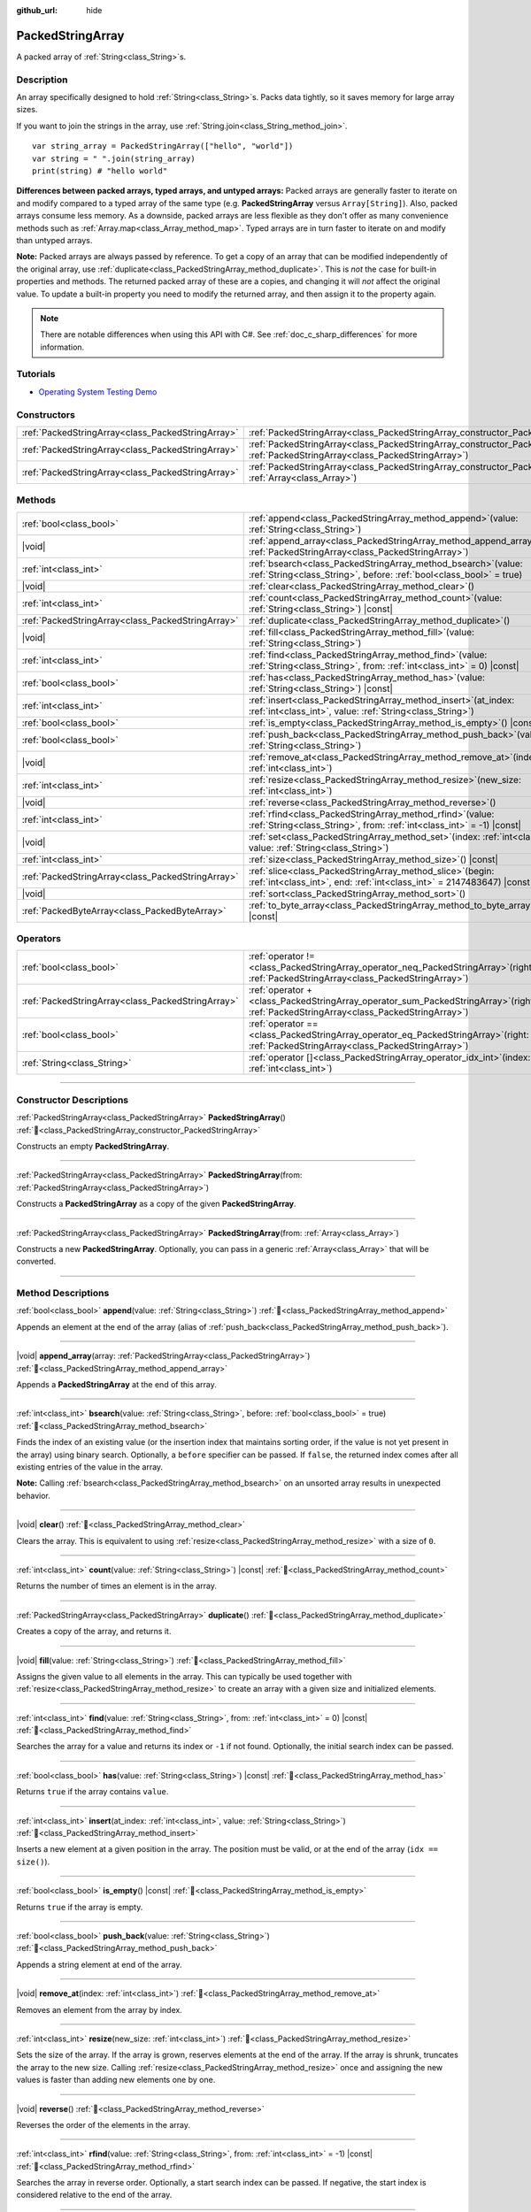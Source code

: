 :github_url: hide

.. DO NOT EDIT THIS FILE!!!
.. Generated automatically from Redot engine sources.
.. Generator: https://github.com/Redot-Engine/redot-engine/tree/4.3/doc/tools/make_rst.py.
.. XML source: https://github.com/Redot-Engine/redot-engine/tree/4.3/doc/classes/PackedStringArray.xml.

.. _class_PackedStringArray:

PackedStringArray
=================

A packed array of :ref:`String<class_String>`\ s.

.. rst-class:: classref-introduction-group

Description
-----------

An array specifically designed to hold :ref:`String<class_String>`\ s. Packs data tightly, so it saves memory for large array sizes.

If you want to join the strings in the array, use :ref:`String.join<class_String_method_join>`.

::

    var string_array = PackedStringArray(["hello", "world"])
    var string = " ".join(string_array)
    print(string) # "hello world"

\ **Differences between packed arrays, typed arrays, and untyped arrays:** Packed arrays are generally faster to iterate on and modify compared to a typed array of the same type (e.g. **PackedStringArray** versus ``Array[String]``). Also, packed arrays consume less memory. As a downside, packed arrays are less flexible as they don't offer as many convenience methods such as :ref:`Array.map<class_Array_method_map>`. Typed arrays are in turn faster to iterate on and modify than untyped arrays.

\ **Note:** Packed arrays are always passed by reference. To get a copy of an array that can be modified independently of the original array, use :ref:`duplicate<class_PackedStringArray_method_duplicate>`. This is *not* the case for built-in properties and methods. The returned packed array of these are a copies, and changing it will *not* affect the original value. To update a built-in property you need to modify the returned array, and then assign it to the property again.

.. note::

	There are notable differences when using this API with C#. See :ref:`doc_c_sharp_differences` for more information.

.. rst-class:: classref-introduction-group

Tutorials
---------

- `Operating System Testing Demo <https://godotengine.org/asset-library/asset/2789>`__

.. rst-class:: classref-reftable-group

Constructors
------------

.. table::
   :widths: auto

   +---------------------------------------------------+-------------------------------------------------------------------------------------------------------------------------------------------------+
   | :ref:`PackedStringArray<class_PackedStringArray>` | :ref:`PackedStringArray<class_PackedStringArray_constructor_PackedStringArray>`\ (\ )                                                           |
   +---------------------------------------------------+-------------------------------------------------------------------------------------------------------------------------------------------------+
   | :ref:`PackedStringArray<class_PackedStringArray>` | :ref:`PackedStringArray<class_PackedStringArray_constructor_PackedStringArray>`\ (\ from\: :ref:`PackedStringArray<class_PackedStringArray>`\ ) |
   +---------------------------------------------------+-------------------------------------------------------------------------------------------------------------------------------------------------+
   | :ref:`PackedStringArray<class_PackedStringArray>` | :ref:`PackedStringArray<class_PackedStringArray_constructor_PackedStringArray>`\ (\ from\: :ref:`Array<class_Array>`\ )                         |
   +---------------------------------------------------+-------------------------------------------------------------------------------------------------------------------------------------------------+

.. rst-class:: classref-reftable-group

Methods
-------

.. table::
   :widths: auto

   +---------------------------------------------------+--------------------------------------------------------------------------------------------------------------------------------------------+
   | :ref:`bool<class_bool>`                           | :ref:`append<class_PackedStringArray_method_append>`\ (\ value\: :ref:`String<class_String>`\ )                                            |
   +---------------------------------------------------+--------------------------------------------------------------------------------------------------------------------------------------------+
   | |void|                                            | :ref:`append_array<class_PackedStringArray_method_append_array>`\ (\ array\: :ref:`PackedStringArray<class_PackedStringArray>`\ )          |
   +---------------------------------------------------+--------------------------------------------------------------------------------------------------------------------------------------------+
   | :ref:`int<class_int>`                             | :ref:`bsearch<class_PackedStringArray_method_bsearch>`\ (\ value\: :ref:`String<class_String>`, before\: :ref:`bool<class_bool>` = true\ ) |
   +---------------------------------------------------+--------------------------------------------------------------------------------------------------------------------------------------------+
   | |void|                                            | :ref:`clear<class_PackedStringArray_method_clear>`\ (\ )                                                                                   |
   +---------------------------------------------------+--------------------------------------------------------------------------------------------------------------------------------------------+
   | :ref:`int<class_int>`                             | :ref:`count<class_PackedStringArray_method_count>`\ (\ value\: :ref:`String<class_String>`\ ) |const|                                      |
   +---------------------------------------------------+--------------------------------------------------------------------------------------------------------------------------------------------+
   | :ref:`PackedStringArray<class_PackedStringArray>` | :ref:`duplicate<class_PackedStringArray_method_duplicate>`\ (\ )                                                                           |
   +---------------------------------------------------+--------------------------------------------------------------------------------------------------------------------------------------------+
   | |void|                                            | :ref:`fill<class_PackedStringArray_method_fill>`\ (\ value\: :ref:`String<class_String>`\ )                                                |
   +---------------------------------------------------+--------------------------------------------------------------------------------------------------------------------------------------------+
   | :ref:`int<class_int>`                             | :ref:`find<class_PackedStringArray_method_find>`\ (\ value\: :ref:`String<class_String>`, from\: :ref:`int<class_int>` = 0\ ) |const|      |
   +---------------------------------------------------+--------------------------------------------------------------------------------------------------------------------------------------------+
   | :ref:`bool<class_bool>`                           | :ref:`has<class_PackedStringArray_method_has>`\ (\ value\: :ref:`String<class_String>`\ ) |const|                                          |
   +---------------------------------------------------+--------------------------------------------------------------------------------------------------------------------------------------------+
   | :ref:`int<class_int>`                             | :ref:`insert<class_PackedStringArray_method_insert>`\ (\ at_index\: :ref:`int<class_int>`, value\: :ref:`String<class_String>`\ )          |
   +---------------------------------------------------+--------------------------------------------------------------------------------------------------------------------------------------------+
   | :ref:`bool<class_bool>`                           | :ref:`is_empty<class_PackedStringArray_method_is_empty>`\ (\ ) |const|                                                                     |
   +---------------------------------------------------+--------------------------------------------------------------------------------------------------------------------------------------------+
   | :ref:`bool<class_bool>`                           | :ref:`push_back<class_PackedStringArray_method_push_back>`\ (\ value\: :ref:`String<class_String>`\ )                                      |
   +---------------------------------------------------+--------------------------------------------------------------------------------------------------------------------------------------------+
   | |void|                                            | :ref:`remove_at<class_PackedStringArray_method_remove_at>`\ (\ index\: :ref:`int<class_int>`\ )                                            |
   +---------------------------------------------------+--------------------------------------------------------------------------------------------------------------------------------------------+
   | :ref:`int<class_int>`                             | :ref:`resize<class_PackedStringArray_method_resize>`\ (\ new_size\: :ref:`int<class_int>`\ )                                               |
   +---------------------------------------------------+--------------------------------------------------------------------------------------------------------------------------------------------+
   | |void|                                            | :ref:`reverse<class_PackedStringArray_method_reverse>`\ (\ )                                                                               |
   +---------------------------------------------------+--------------------------------------------------------------------------------------------------------------------------------------------+
   | :ref:`int<class_int>`                             | :ref:`rfind<class_PackedStringArray_method_rfind>`\ (\ value\: :ref:`String<class_String>`, from\: :ref:`int<class_int>` = -1\ ) |const|   |
   +---------------------------------------------------+--------------------------------------------------------------------------------------------------------------------------------------------+
   | |void|                                            | :ref:`set<class_PackedStringArray_method_set>`\ (\ index\: :ref:`int<class_int>`, value\: :ref:`String<class_String>`\ )                   |
   +---------------------------------------------------+--------------------------------------------------------------------------------------------------------------------------------------------+
   | :ref:`int<class_int>`                             | :ref:`size<class_PackedStringArray_method_size>`\ (\ ) |const|                                                                             |
   +---------------------------------------------------+--------------------------------------------------------------------------------------------------------------------------------------------+
   | :ref:`PackedStringArray<class_PackedStringArray>` | :ref:`slice<class_PackedStringArray_method_slice>`\ (\ begin\: :ref:`int<class_int>`, end\: :ref:`int<class_int>` = 2147483647\ ) |const|  |
   +---------------------------------------------------+--------------------------------------------------------------------------------------------------------------------------------------------+
   | |void|                                            | :ref:`sort<class_PackedStringArray_method_sort>`\ (\ )                                                                                     |
   +---------------------------------------------------+--------------------------------------------------------------------------------------------------------------------------------------------+
   | :ref:`PackedByteArray<class_PackedByteArray>`     | :ref:`to_byte_array<class_PackedStringArray_method_to_byte_array>`\ (\ ) |const|                                                           |
   +---------------------------------------------------+--------------------------------------------------------------------------------------------------------------------------------------------+

.. rst-class:: classref-reftable-group

Operators
---------

.. table::
   :widths: auto

   +---------------------------------------------------+---------------------------------------------------------------------------------------------------------------------------------------------+
   | :ref:`bool<class_bool>`                           | :ref:`operator !=<class_PackedStringArray_operator_neq_PackedStringArray>`\ (\ right\: :ref:`PackedStringArray<class_PackedStringArray>`\ ) |
   +---------------------------------------------------+---------------------------------------------------------------------------------------------------------------------------------------------+
   | :ref:`PackedStringArray<class_PackedStringArray>` | :ref:`operator +<class_PackedStringArray_operator_sum_PackedStringArray>`\ (\ right\: :ref:`PackedStringArray<class_PackedStringArray>`\ )  |
   +---------------------------------------------------+---------------------------------------------------------------------------------------------------------------------------------------------+
   | :ref:`bool<class_bool>`                           | :ref:`operator ==<class_PackedStringArray_operator_eq_PackedStringArray>`\ (\ right\: :ref:`PackedStringArray<class_PackedStringArray>`\ )  |
   +---------------------------------------------------+---------------------------------------------------------------------------------------------------------------------------------------------+
   | :ref:`String<class_String>`                       | :ref:`operator []<class_PackedStringArray_operator_idx_int>`\ (\ index\: :ref:`int<class_int>`\ )                                           |
   +---------------------------------------------------+---------------------------------------------------------------------------------------------------------------------------------------------+

.. rst-class:: classref-section-separator

----

.. rst-class:: classref-descriptions-group

Constructor Descriptions
------------------------

.. _class_PackedStringArray_constructor_PackedStringArray:

.. rst-class:: classref-constructor

:ref:`PackedStringArray<class_PackedStringArray>` **PackedStringArray**\ (\ ) :ref:`🔗<class_PackedStringArray_constructor_PackedStringArray>`

Constructs an empty **PackedStringArray**.

.. rst-class:: classref-item-separator

----

.. rst-class:: classref-constructor

:ref:`PackedStringArray<class_PackedStringArray>` **PackedStringArray**\ (\ from\: :ref:`PackedStringArray<class_PackedStringArray>`\ )

Constructs a **PackedStringArray** as a copy of the given **PackedStringArray**.

.. rst-class:: classref-item-separator

----

.. rst-class:: classref-constructor

:ref:`PackedStringArray<class_PackedStringArray>` **PackedStringArray**\ (\ from\: :ref:`Array<class_Array>`\ )

Constructs a new **PackedStringArray**. Optionally, you can pass in a generic :ref:`Array<class_Array>` that will be converted.

.. rst-class:: classref-section-separator

----

.. rst-class:: classref-descriptions-group

Method Descriptions
-------------------

.. _class_PackedStringArray_method_append:

.. rst-class:: classref-method

:ref:`bool<class_bool>` **append**\ (\ value\: :ref:`String<class_String>`\ ) :ref:`🔗<class_PackedStringArray_method_append>`

Appends an element at the end of the array (alias of :ref:`push_back<class_PackedStringArray_method_push_back>`).

.. rst-class:: classref-item-separator

----

.. _class_PackedStringArray_method_append_array:

.. rst-class:: classref-method

|void| **append_array**\ (\ array\: :ref:`PackedStringArray<class_PackedStringArray>`\ ) :ref:`🔗<class_PackedStringArray_method_append_array>`

Appends a **PackedStringArray** at the end of this array.

.. rst-class:: classref-item-separator

----

.. _class_PackedStringArray_method_bsearch:

.. rst-class:: classref-method

:ref:`int<class_int>` **bsearch**\ (\ value\: :ref:`String<class_String>`, before\: :ref:`bool<class_bool>` = true\ ) :ref:`🔗<class_PackedStringArray_method_bsearch>`

Finds the index of an existing value (or the insertion index that maintains sorting order, if the value is not yet present in the array) using binary search. Optionally, a ``before`` specifier can be passed. If ``false``, the returned index comes after all existing entries of the value in the array.

\ **Note:** Calling :ref:`bsearch<class_PackedStringArray_method_bsearch>` on an unsorted array results in unexpected behavior.

.. rst-class:: classref-item-separator

----

.. _class_PackedStringArray_method_clear:

.. rst-class:: classref-method

|void| **clear**\ (\ ) :ref:`🔗<class_PackedStringArray_method_clear>`

Clears the array. This is equivalent to using :ref:`resize<class_PackedStringArray_method_resize>` with a size of ``0``.

.. rst-class:: classref-item-separator

----

.. _class_PackedStringArray_method_count:

.. rst-class:: classref-method

:ref:`int<class_int>` **count**\ (\ value\: :ref:`String<class_String>`\ ) |const| :ref:`🔗<class_PackedStringArray_method_count>`

Returns the number of times an element is in the array.

.. rst-class:: classref-item-separator

----

.. _class_PackedStringArray_method_duplicate:

.. rst-class:: classref-method

:ref:`PackedStringArray<class_PackedStringArray>` **duplicate**\ (\ ) :ref:`🔗<class_PackedStringArray_method_duplicate>`

Creates a copy of the array, and returns it.

.. rst-class:: classref-item-separator

----

.. _class_PackedStringArray_method_fill:

.. rst-class:: classref-method

|void| **fill**\ (\ value\: :ref:`String<class_String>`\ ) :ref:`🔗<class_PackedStringArray_method_fill>`

Assigns the given value to all elements in the array. This can typically be used together with :ref:`resize<class_PackedStringArray_method_resize>` to create an array with a given size and initialized elements.

.. rst-class:: classref-item-separator

----

.. _class_PackedStringArray_method_find:

.. rst-class:: classref-method

:ref:`int<class_int>` **find**\ (\ value\: :ref:`String<class_String>`, from\: :ref:`int<class_int>` = 0\ ) |const| :ref:`🔗<class_PackedStringArray_method_find>`

Searches the array for a value and returns its index or ``-1`` if not found. Optionally, the initial search index can be passed.

.. rst-class:: classref-item-separator

----

.. _class_PackedStringArray_method_has:

.. rst-class:: classref-method

:ref:`bool<class_bool>` **has**\ (\ value\: :ref:`String<class_String>`\ ) |const| :ref:`🔗<class_PackedStringArray_method_has>`

Returns ``true`` if the array contains ``value``.

.. rst-class:: classref-item-separator

----

.. _class_PackedStringArray_method_insert:

.. rst-class:: classref-method

:ref:`int<class_int>` **insert**\ (\ at_index\: :ref:`int<class_int>`, value\: :ref:`String<class_String>`\ ) :ref:`🔗<class_PackedStringArray_method_insert>`

Inserts a new element at a given position in the array. The position must be valid, or at the end of the array (``idx == size()``).

.. rst-class:: classref-item-separator

----

.. _class_PackedStringArray_method_is_empty:

.. rst-class:: classref-method

:ref:`bool<class_bool>` **is_empty**\ (\ ) |const| :ref:`🔗<class_PackedStringArray_method_is_empty>`

Returns ``true`` if the array is empty.

.. rst-class:: classref-item-separator

----

.. _class_PackedStringArray_method_push_back:

.. rst-class:: classref-method

:ref:`bool<class_bool>` **push_back**\ (\ value\: :ref:`String<class_String>`\ ) :ref:`🔗<class_PackedStringArray_method_push_back>`

Appends a string element at end of the array.

.. rst-class:: classref-item-separator

----

.. _class_PackedStringArray_method_remove_at:

.. rst-class:: classref-method

|void| **remove_at**\ (\ index\: :ref:`int<class_int>`\ ) :ref:`🔗<class_PackedStringArray_method_remove_at>`

Removes an element from the array by index.

.. rst-class:: classref-item-separator

----

.. _class_PackedStringArray_method_resize:

.. rst-class:: classref-method

:ref:`int<class_int>` **resize**\ (\ new_size\: :ref:`int<class_int>`\ ) :ref:`🔗<class_PackedStringArray_method_resize>`

Sets the size of the array. If the array is grown, reserves elements at the end of the array. If the array is shrunk, truncates the array to the new size. Calling :ref:`resize<class_PackedStringArray_method_resize>` once and assigning the new values is faster than adding new elements one by one.

.. rst-class:: classref-item-separator

----

.. _class_PackedStringArray_method_reverse:

.. rst-class:: classref-method

|void| **reverse**\ (\ ) :ref:`🔗<class_PackedStringArray_method_reverse>`

Reverses the order of the elements in the array.

.. rst-class:: classref-item-separator

----

.. _class_PackedStringArray_method_rfind:

.. rst-class:: classref-method

:ref:`int<class_int>` **rfind**\ (\ value\: :ref:`String<class_String>`, from\: :ref:`int<class_int>` = -1\ ) |const| :ref:`🔗<class_PackedStringArray_method_rfind>`

Searches the array in reverse order. Optionally, a start search index can be passed. If negative, the start index is considered relative to the end of the array.

.. rst-class:: classref-item-separator

----

.. _class_PackedStringArray_method_set:

.. rst-class:: classref-method

|void| **set**\ (\ index\: :ref:`int<class_int>`, value\: :ref:`String<class_String>`\ ) :ref:`🔗<class_PackedStringArray_method_set>`

Changes the :ref:`String<class_String>` at the given index.

.. rst-class:: classref-item-separator

----

.. _class_PackedStringArray_method_size:

.. rst-class:: classref-method

:ref:`int<class_int>` **size**\ (\ ) |const| :ref:`🔗<class_PackedStringArray_method_size>`

Returns the number of elements in the array.

.. rst-class:: classref-item-separator

----

.. _class_PackedStringArray_method_slice:

.. rst-class:: classref-method

:ref:`PackedStringArray<class_PackedStringArray>` **slice**\ (\ begin\: :ref:`int<class_int>`, end\: :ref:`int<class_int>` = 2147483647\ ) |const| :ref:`🔗<class_PackedStringArray_method_slice>`

Returns the slice of the **PackedStringArray**, from ``begin`` (inclusive) to ``end`` (exclusive), as a new **PackedStringArray**.

The absolute value of ``begin`` and ``end`` will be clamped to the array size, so the default value for ``end`` makes it slice to the size of the array by default (i.e. ``arr.slice(1)`` is a shorthand for ``arr.slice(1, arr.size())``).

If either ``begin`` or ``end`` are negative, they will be relative to the end of the array (i.e. ``arr.slice(0, -2)`` is a shorthand for ``arr.slice(0, arr.size() - 2)``).

.. rst-class:: classref-item-separator

----

.. _class_PackedStringArray_method_sort:

.. rst-class:: classref-method

|void| **sort**\ (\ ) :ref:`🔗<class_PackedStringArray_method_sort>`

Sorts the elements of the array in ascending order.

.. rst-class:: classref-item-separator

----

.. _class_PackedStringArray_method_to_byte_array:

.. rst-class:: classref-method

:ref:`PackedByteArray<class_PackedByteArray>` **to_byte_array**\ (\ ) |const| :ref:`🔗<class_PackedStringArray_method_to_byte_array>`

Returns a :ref:`PackedByteArray<class_PackedByteArray>` with each string encoded as bytes.

.. rst-class:: classref-section-separator

----

.. rst-class:: classref-descriptions-group

Operator Descriptions
---------------------

.. _class_PackedStringArray_operator_neq_PackedStringArray:

.. rst-class:: classref-operator

:ref:`bool<class_bool>` **operator !=**\ (\ right\: :ref:`PackedStringArray<class_PackedStringArray>`\ ) :ref:`🔗<class_PackedStringArray_operator_neq_PackedStringArray>`

Returns ``true`` if contents of the arrays differ.

.. rst-class:: classref-item-separator

----

.. _class_PackedStringArray_operator_sum_PackedStringArray:

.. rst-class:: classref-operator

:ref:`PackedStringArray<class_PackedStringArray>` **operator +**\ (\ right\: :ref:`PackedStringArray<class_PackedStringArray>`\ ) :ref:`🔗<class_PackedStringArray_operator_sum_PackedStringArray>`

Returns a new **PackedStringArray** with contents of ``right`` added at the end of this array. For better performance, consider using :ref:`append_array<class_PackedStringArray_method_append_array>` instead.

.. rst-class:: classref-item-separator

----

.. _class_PackedStringArray_operator_eq_PackedStringArray:

.. rst-class:: classref-operator

:ref:`bool<class_bool>` **operator ==**\ (\ right\: :ref:`PackedStringArray<class_PackedStringArray>`\ ) :ref:`🔗<class_PackedStringArray_operator_eq_PackedStringArray>`

Returns ``true`` if contents of both arrays are the same, i.e. they have all equal :ref:`String<class_String>`\ s at the corresponding indices.

.. rst-class:: classref-item-separator

----

.. _class_PackedStringArray_operator_idx_int:

.. rst-class:: classref-operator

:ref:`String<class_String>` **operator []**\ (\ index\: :ref:`int<class_int>`\ ) :ref:`🔗<class_PackedStringArray_operator_idx_int>`

Returns the :ref:`String<class_String>` at index ``index``. Negative indices can be used to access the elements starting from the end. Using index out of array's bounds will result in an error.

.. |virtual| replace:: :abbr:`virtual (This method should typically be overridden by the user to have any effect.)`
.. |const| replace:: :abbr:`const (This method has no side effects. It doesn't modify any of the instance's member variables.)`
.. |vararg| replace:: :abbr:`vararg (This method accepts any number of arguments after the ones described here.)`
.. |constructor| replace:: :abbr:`constructor (This method is used to construct a type.)`
.. |static| replace:: :abbr:`static (This method doesn't need an instance to be called, so it can be called directly using the class name.)`
.. |operator| replace:: :abbr:`operator (This method describes a valid operator to use with this type as left-hand operand.)`
.. |bitfield| replace:: :abbr:`BitField (This value is an integer composed as a bitmask of the following flags.)`
.. |void| replace:: :abbr:`void (No return value.)`
